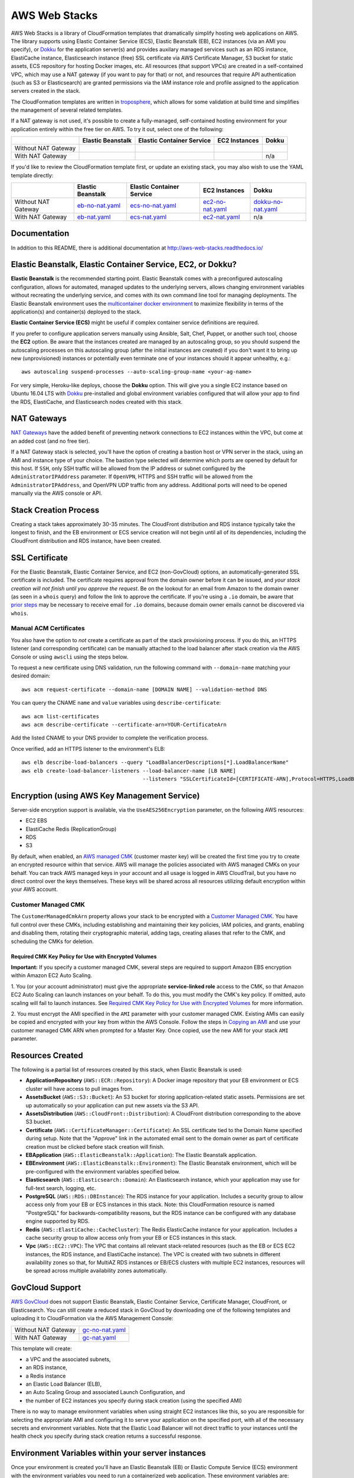 AWS Web Stacks
==============

.. image:: https://circleci.com/gh/caktus/aws-web-stacks.svg?style=svg
    :target: https://circleci.com/gh/caktus/aws-web-stacks

AWS Web Stacks is a library of CloudFormation templates that dramatically simplify hosting web applications
on AWS. The library supports using Elastic Container Service (ECS), Elastic Beanstalk (EB), EC2 instances
(via an AMI you specify), or `Dokku <http://dokku.viewdocs.io/dokku/>`_ for the application server(s) and
provides auxilary managed services such as an RDS instance, ElastiCache instance, Elasticsearch instance
(free) SSL certificate via AWS Certificate Manager, S3 bucket for static assets, ECS repository for hosting
Docker images, etc. All resources (that support VPCs) are created in a self-contained VPC, which may use a
NAT gateway (if you want to pay for that) or not, and resources that require API authentication (such as
S3 or Elasticsearch) are granted permissions via the IAM instance role and profile assigned to the
application servers created in the stack.

The CloudFormation templates are written in `troposphere <https://github.com/cloudtools/troposphere>`_,
which allows for some validation at build time and simplifies the management of several related
templates.

If a NAT gateway is not used, it's possible to create a fully-managed, self-contained hosting
environment for your application entirely within the free tier on AWS. To try it out, select
one of the following:

+---------------------+-------------------+---------------------------+---------------+-----------------+
|                     | Elastic Beanstalk | Elastic Container Service | EC2 Instances | Dokku           |
+=====================+===================+===========================+===============+=================+
| Without NAT Gateway | |EB-No-NAT|_      | |ECS-No-NAT|_             | |EC2-No-NAT|_ | |Dokku-No-NAT|_ |
+---------------------+-------------------+---------------------------+---------------+-----------------+
| With NAT Gateway    | |EB-NAT|_         | |ECS-NAT|_                | |EC2-NAT|_    | n/a             |
+---------------------+-------------------+---------------------------+---------------+-----------------+

If you'd like to review the CloudFormation template first, or update an existing stack, you may also
wish to use the YAML template directly:

+---------------------+-------------------+---------------------------+--------------------+----------------------+
|                     | Elastic Beanstalk | Elastic Container Service | EC2 Instances      | Dokku                |
+=====================+===================+===========================+====================+======================+
| Without NAT Gateway | `eb-no-nat.yaml`_ | `ecs-no-nat.yaml`_        | `ec2-no-nat.yaml`_ | `dokku-no-nat.yaml`_ |
+---------------------+-------------------+---------------------------+--------------------+----------------------+
| With NAT Gateway    | `eb-nat.yaml`_    | `ecs-nat.yaml`_           | `ec2-nat.yaml`_    | n/a                  |
+---------------------+-------------------+---------------------------+--------------------+----------------------+

.. |EB-No-NAT| image:: https://s3.amazonaws.com/cloudformation-examples/cloudformation-launch-stack.png
.. _EB-No-NAT: https://console.aws.amazon.com/cloudformation/home?#/stacks/new?stackName=eb-app-no-nat&templateURL=https://s3.amazonaws.com/aws-web-stacks/eb-no-nat.yaml
.. _eb-no-nat.yaml: https://s3.amazonaws.com/aws-web-stacks/eb-no-nat.yaml

.. |EB-NAT| image:: https://s3.amazonaws.com/cloudformation-examples/cloudformation-launch-stack.png
.. _EB-NAT: https://console.aws.amazon.com/cloudformation/home?#/stacks/new?stackName=eb-app-with-nat&templateURL=https://s3.amazonaws.com/aws-web-stacks/eb-nat.yaml
.. _eb-nat.yaml: https://s3.amazonaws.com/aws-web-stacks/eb-nat.yaml

.. |ECS-No-NAT| image:: https://s3.amazonaws.com/cloudformation-examples/cloudformation-launch-stack.png
.. _ECS-No-NAT: https://console.aws.amazon.com/cloudformation/home?#/stacks/new?stackName=ecs-app-no-nat&templateURL=https://s3.amazonaws.com/aws-web-stacks/ecs-no-nat.yaml
.. _ecs-no-nat.yaml: https://s3.amazonaws.com/aws-web-stacks/ecs-no-nat.yaml

.. |ECS-NAT| image:: https://s3.amazonaws.com/cloudformation-examples/cloudformation-launch-stack.png
.. _ECS-NAT: https://console.aws.amazon.com/cloudformation/home?#/stacks/new?stackName=ecs-app-with-nat&templateURL=https://s3.amazonaws.com/aws-web-stacks/ecs-nat.yaml
.. _ecs-nat.yaml: https://s3.amazonaws.com/aws-web-stacks/ecs-nat.yaml

.. |EC2-No-NAT| image:: https://s3.amazonaws.com/cloudformation-examples/cloudformation-launch-stack.png
.. _EC2-No-NAT: https://console.aws.amazon.com/cloudformation/home?#/stacks/new?stackName=ec2-app-no-nat&templateURL=https://s3.amazonaws.com/aws-web-stacks/ec2-no-nat.yaml
.. _ec2-no-nat.yaml: https://s3.amazonaws.com/aws-web-stacks/ec2-no-nat.yaml

.. |EC2-NAT| image:: https://s3.amazonaws.com/cloudformation-examples/cloudformation-launch-stack.png
.. _EC2-NAT: https://console.aws.amazon.com/cloudformation/home?#/stacks/new?stackName=ec2-app-with-nat&templateURL=https://s3.amazonaws.com/aws-web-stacks/ec2-nat.yaml
.. _ec2-nat.yaml: https://s3.amazonaws.com/aws-web-stacks/ec2-nat.yaml

.. |Dokku-No-NAT| image:: https://s3.amazonaws.com/cloudformation-examples/cloudformation-launch-stack.png
.. _Dokku-No-NAT: https://console.aws.amazon.com/cloudformation/home?#/stacks/new?stackName=dokku-no-nat&templateURL=https://s3.amazonaws.com/aws-web-stacks/dokku-no-nat.yaml
.. _dokku-no-nat.yaml: https://s3.amazonaws.com/aws-web-stacks/dokku-no-nat.yaml

Documentation
-------------

In addition to this README, there is additional documentation at
http://aws-web-stacks.readthedocs.io/


Elastic Beanstalk, Elastic Container Service, EC2, or Dokku?
------------------------------------------------------------

**Elastic Beanstalk** is the recommended starting point. Elastic Beanstalk comes with a preconfigured
autoscaling configuration, allows for automated, managed updates to the underlying servers, allows changing
environment variables without recreating the underlying service, and comes with its own command line
tool for managing deployments. The Elastic Beanstalk environment uses the
`multicontainer docker environment <http://docs.aws.amazon.com/elasticbeanstalk/latest/dg/create_deploy_docker_ecs.html>`_
to maximize flexibility in terms of the application(s) and container(s) deployed to the stack.

**Elastic Container Service (ECS)** might be useful if complex container service definitions are required.

If you prefer to configure application servers manually using Ansible, Salt, Chef, Puppet, or another such tool,
choose the **EC2** option. Be aware that the instances created are managed by an autoscaling group, so you should
suspend the autoscaling processes on this autoscaling group (after the initial instances are created) if you
don't want it to bring up new (unprovisioned) instances or potentially even terminate one of your instances should
it appear unhealthy, e.g.::

    aws autoscaling suspend-processes --auto-scaling-group-name <your-ag-name>

For very simple, Heroku-like deploys, choose the **Dokku** option. This will give you a single EC2 instance
based on Ubuntu 16.04 LTS with `Dokku <http://dokku.viewdocs.io/dokku/>`_ pre-installed and global environment
variables configured that will allow your app to find the RDS, ElastiCache, and Elasticsearch nodes created
with this stack.

NAT Gateways
------------

`NAT Gateways <http://docs.aws.amazon.com/AmazonVPC/latest/UserGuide/vpc-nat-gateway.html>`_
have the added benefit of preventing network connections to EC2 instances within the VPC, but
come at an added cost (and no free tier).

If a NAT Gateway stack is selected, you'll have the option of creating a bastion host or VPN server
in the stack, using an AMI and instance type of your choice. The bastion type selected will determine which
ports are opened by default for this host. If ``SSH``, only SSH traffic will be allowed from the IP address
or subnet configured by the ``AdministratorIPAddress`` parameter. If ``OpenVPN``, HTTPS and SSH traffic will
be allowed from the ``AdministratorIPAddress``, and OpenVPN UDP traffic from any address. Additional ports
will need to be opened manually via the AWS console or API.

Stack Creation Process
----------------------

Creating a stack takes approximately 30-35 minutes. The CloudFront distribution and RDS instance
typically take the longest to finish, and the EB environment or ECS service creation
will not begin until all of its dependencies, including the CloudFront distribution and RDS
instance, have been created.

SSL Certificate
---------------

For the Elastic Beanstalk, Elastic Container Service, and EC2 (non-GovCloud) options, an
automatically-generated SSL certificate is included. The certificate requires approval from the
domain owner before it can be issued, and *your stack creation will not finish until you approve
the request*. Be on the lookout for an email from Amazon to the domain owner (as seen in a ``whois``
query) and follow the link to approve the certificate. If you're using a ``.io`` domain, be aware that
`prior steps <http://docs.aws.amazon.com/acm/latest/userguide/troubleshoot-iodomains.html>`_
may be necessary to receive email for ``.io`` domains, because domain owner emails cannot
be discovered via ``whois``.

Manual ACM Certificates
~~~~~~~~~~~~~~~~~~~~~~~

You also have the option to *not* create a certificate as part of the stack provisioning process. If
you do this, an HTTPS listener (and corresponding certificate) can be manually attached to the load
balancer after stack creation via the AWS Console or using ``awscli`` using the steps below.

To request a new certificate using DNS validation, run the following command with ``--domain-name``
matching your desired domain::

  aws acm request-certificate --domain-name [DOMAIN NAME] --validation-method DNS

You can query the CNAME ``name`` and ``value`` variables using ``describe-certificate``::

  aws acm list-certificates
  aws acm describe-certificate --certificate-arn=YOUR-CertificateArn

Add the listed CNAME to your DNS provider to complete the verification process.

Once verified, add an HTTPS listener to the environment's ELB::

  aws elb describe-load-balancers --query "LoadBalancerDescriptions[*].LoadBalancerName"
  aws elb create-load-balancer-listeners --load-balancer-name [LB NAME]
                                         --listeners "SSLCertificateId=[CERTIFICATE-ARN],Protocol=HTTPS,LoadBalancerPort=443,InstanceProtocol=HTTP,InstancePort=80"


Encryption (using AWS Key Management Service)
---------------------------------------------

Server-side encryption support is available, via the ``UseAES256Encryption``
parameter, on the following AWS resources:

* EC2 EBS
* ElastiCache Redis (ReplicationGroup)
* RDS
* S3

By default, when enabled, an `AWS managed CMK`_ (customer master key) will be
created the first time you try to create an encrypted resource within that
service. AWS will manage the policies associated with AWS managed CMKs on your
behalf. You can track AWS managed keys in your account and all usage is logged
in AWS CloudTrail, but you have no direct control over the keys themselves.
These keys will be shared across all resources utilizing default encryption
within your AWS account.

Customer Managed CMK
~~~~~~~~~~~~~~~~~~~~

The ``CustomerManagedCmkArn`` property allows your stack to be encrypted with a
`Customer Managed CMK`_. You have full control over these CMKs, including
establishing and maintaining their key policies, IAM policies, and grants,
enabling and disabling them, rotating their cryptographic material, adding tags,
creating aliases that refer to the CMK, and scheduling the CMKs for deletion.

Required CMK Key Policy for Use with Encrypted Volumes
``````````````````````````````````````````````````````

**Important:** If you specify a customer managed CMK, several steps are required
to support Amazon EBS encryption within Amazon EC2 Auto Scaling.

1. You (or your account administrator) must give the appropriate
**service-linked role** access to the CMK, so that Amazon EC2 Auto Scaling can
launch instances on your behalf. To do this, you must modify the CMK's key
policy. If omitted, auto scaling will fail to launch instances. See `Required
CMK Key Policy for Use with Encrypted Volumes`_ for more information.

2. You must encrypt the AMI specified in the ``AMI`` parameter with your
customer managed CMK. Existing AMIs can easily be copied and encrypted with your
key from within the AWS Console. Follow the steps in `Copying an AMI`_ and use
your customer managed CMK ARN when prompted for a Master Key. Once copied, use
the new AMI for your stack ``AMI`` parameter.

.. _AWS managed CMK: https://docs.aws.amazon.com/en_pv/kms/latest/developerguide/concepts.html#aws-managed-cmk
.. _Customer Managed CMK: https://docs.aws.amazon.com/en_pv/kms/latest/developerguide/concepts.html#customer-cmk
.. _Required CMK Key Policy for Use with Encrypted Volumes: https://docs.aws.amazon.com/en_pv/autoscaling/ec2/userguide/key-policy-requirements-EBS-encryption.html
.. _Copying an AMI: https://docs.aws.amazon.com/en_pv/AWSEC2/latest/UserGuide/CopyingAMIs#ami-copy-steps

Resources Created
-----------------

The following is a partial list of resources created by this stack, when Elastic Beanstalk is used:

* **ApplicationRepository** (``AWS::ECR::Repository``): A Docker image repository that your EB
  environment or ECS cluster will have access to pull images from.
* **AssetsBucket** (``AWS::S3::Bucket``): An S3 bucket for storing application-related static
  assets. Permissions are set up automatically so your application can put new assets via the S3
  API.
* **AssetsDistribution** (``AWS::CloudFront::Distribution``): A CloudFront distribution
  corresponding to the above S3 bucket.
* **Certificate** (``AWS::CertificateManager::Certificate``): An SSL certificate tied to the Domain
  Name specified during setup. Note that the "Approve" link in the automated email sent to the
  domain owner as part of certificate creation must be clicked before stack creation will finish.
* **EBApplication** (``AWS::ElasticBeanstalk::Application``): The Elastic Beanstalk application.
* **EBEnvironment** (``AWS::ElasticBeanstalk::Environment``): The Elastic Beanstalk environment,
  which will be pre-configured with the environment variables specified below.
* **Elasticsearch** (``AWS::Elasticsearch::Domain``): An Elasticsearch instance, which your
  application may use for full-text search, logging, etc.
* **PostgreSQL** (``AWS::RDS::DBInstance``): The RDS instance for your application.
  Includes a security group to allow access only from your EB or ECS instances in this stack. Note:
  this CloudFormation resource is named "PostgreSQL" for backwards-compatibility reasons, but the
  RDS instance can be configured with any database engine supported by RDS.
* **Redis** (``AWS::ElastiCache::CacheCluster``): The Redis ElasticCache instance for your
  application. Includes a cache security group to allow access only from your EB or ECS instances in
  this stack.
* **Vpc** (``AWS::EC2::VPC``): The VPC that contains all relevant stack-related resources (such as
  the EB or ECS EC2 instances, the RDS instance, and ElastiCache instance). The VPC is created with
  two subnets in different availability zones so that, for MultiAZ RDS instances or EB/ECS clusters
  with multiple EC2 instances, resources will be spread across multiple availability zones
  automatically.

GovCloud Support
----------------

`AWS GovCloud <https://aws.amazon.com/govcloud-us/>`_ does not support Elastic Beanstalk, Elastic
Container Service, Certificate Manager, CloudFront, or Elasticsearch. You can still create a reduced
stack in GovCloud by downloading one of the following templates and uploading it to CloudFormation
via the AWS Management Console:

+---------------------+-------------------+
| Without NAT Gateway | `gc-no-nat.yaml`_ |
+---------------------+-------------------+
| With NAT Gateway    | `gc-nat.yaml`_    |
+---------------------+-------------------+

.. _gc-no-nat.yaml: https://s3.amazonaws.com/aws-web-stacks/gc-no-nat.yaml
.. _gc-nat.yaml: https://s3.amazonaws.com/aws-web-stacks/gc-nat.yaml

This template will create:

* a VPC and the associated subnets,
* an RDS instance,
* a Redis instance
* an Elastic Load Balancer (ELB),
* an Auto Scaling Group and associated Launch Configuration, and
* the number of EC2 instances you specify during stack creation (using the specified AMI)

There is no way to manage environment variables when using straight EC2 instances like this,
so you are responsible for selecting the appropriate AMI and configuring it to serve your
application on the specified port, with all of the necessary secrets and environment variables.
Note that the Elastic Load Balancer will not direct traffic to your instances until the health
check you specify during stack creation returns a successful response.

Environment Variables within your server instances
--------------------------------------------------

Once your environment is created you'll have an Elastic Beanstalk (EB) or Elastic Compute Service
(ECS) environment with the environment variables you need to run a containerized web application.
These environment variables are:

* ``AWS_REGION``: The AWS region in which your stack was created.
* ``AWS_STORAGE_BUCKET_NAME``: The name of the S3 bucket in which your application should store
  static assets
* ``AWS_PRIVATE_STORAGE_BUCKET_NAME``: The name of the S3 bucket in which your application should
  store private/uploaded files or media. Make sure you configure your storage backend to require
  authentication to read objects and encrypt them at rest, if needed.
* ``CDN_DOMAIN_NAME``: The domain name of the CloudFront distribution connected to the above S3
  bucket; you should use this (or the S3 bucket URL directly) to refer to static assets in your HTML
* ``ELASTICSEARCH_ENDPOINT``: The domain name of the Elasticsearch instance. If ``(none)`` is selected
  for the ``ElasticsearchInstanceType`` during stack creation, the value of this variable will be
  an empty string (``''``).
* ``ELASTICSEARCH_PORT``: The recommended port for connecting to Elasticsearch (defaults to 443).
* ``ELASTICSEARCH_USE_SSL``: Whether or not to use SSL (defaults to ``'on'``).
* ``ELASTICSEARCH_VERIFY_CERTS``: Whether or not to verify Elasticsearch SSL certificates. This
  should work fine with AWS Elasticsearch (the instance provides a valid certificate), so this
  defaults to ``'on'`` as well.
* ``DOMAIN_NAME``: The domain name you specified when creating the stack, which will
  be associated with the automatically-generated SSL certificate and as an allowed origin in the
  CORS configuration for the S3 buckets.
* ``ALTERNATE_DOMAIN_NAMES``: A comma-separated list of alternate domain names provided to the
  stack. These domains, if any, will also be included in the automatically-generated SSL certificate
  and S3 CORS configuration.
* ``SECRET_KEY``: The secret key you specified when creating this stack
* ``DATABASE_URL``: The URL to the RDS instance created as part of this stack. If ``(none)`` is
  selected for the ``DatabaseClass`` during stack creation, the value of this variable will be
  an empty string (``''``).
* ``CACHE_URL``: The URL to the Redis or Memcached instance created as part of this stack (may be
  used as a cache or session storage, e.g.). If using Redis, note that it supports multiple
  databases and no database ID is included as part of the URL, so you should append a forward slash
  and the integer index of the database, if needed, e.g., ``/0``. If ``(none)`` is selected for the
  ``CacheNodeType`` during stack creation, the value of this variable will be an empty string
  (``''``).

When running an EB stack, you can view and edit the keys and values for all environment variables
on the fly via the Elastic Beanstalk console or command line tools.

Elasticsearch Authentication
----------------------------

Since AWS Elasticsearch does not support VPCs, the Elasticsearch instance in this stack does not
accept connections from all clients. The default policy associated with the instance requires
HTTP(S) requests to be signed using the `AWS Signature Version 4
<http://docs.aws.amazon.com/general/latest/gr/sigv4_signing.html>`_. The instance role associated
with the EC2 instances created in this stack (whether using Elastic Beanstalk, Elastic Container
Service, or EC2 directly) is authorized to make requests to the Elasticsearch instance. Those
credentials may be obtained from the `EC2 instance meta data
<http://docs.aws.amazon.com/AWSEC2/latest/UserGuide/iam-roles-for-amazon-ec2.html#instance-metadata-security-credentials>`_.

If you're using Python, credentials may be obtained automatically using Boto and requests signed
using the `aws-requests-auth <https://github.com/DavidMuller/aws-requests-auth#using-boto-to-automatically-gather-aws-credentials>`_
package.

Deployment to Elastic Beanstalk
-------------------------------

You can deploy your application to an Elastic Beanstalk stack created with this template as follows.

First, build and push your docker image to the ECR repository created by this stack (you can also
see these commands with the appropriate variables filled in by clicking the "View Push Commands"
button on the Amazon ECS Repository detail page in the AWS console)::

    $(aws ecr get-login --region <region>)  # $(..) will execute the output of the inner command
    docker build -t <stack-name> .
    docker tag <stack-name>:latest <account-id>.dkr.ecr.<region>.amazonaws.com/<stack-name>:latest
    docker push <account-id>.dkr.ecr.<region>.amazonaws.com/<stack-name>:latest

Once working, you might choose to execute these commands from the appropriate point in your CI/CD
pipeline.

Next, create a ``Dockerrun.aws.json`` file in your project directory, pointing it to the image you
just pushed::

    {
      "AWSEBDockerrunVersion": 2,
      "containerDefinitions": [
        {
          "name": "my-app",
          "image": "<account-id>.dkr.ecr.<region>.amazonaws.com/<stack-name>:latest",
          "essential": true,
          "memory": 512,
          "portMappings": [
            {
              "hostPort": 80,
              "containerPort": 8000
            }
          ],
          "logConfiguration": {
            "logDriver": "awslogs",
            "options": {
              "awslogs-region": "<region>",
              "awslogs-group": "<log group>",
              "awslogs-stream-prefix": "my-app"
            }
          }
        }
      ]
    }

You can add and link other container definitions, such as an Nginx proxy or background task
workers, if desired.

A single CloudWatch Logs group will be created for you. You can find its name by navigating
to the AWS CloudWatch Logs console (after stack creation has finished). If prefer to create
your own log group, you can do so with the ``aws`` command line tool::

    pip install -U awscli
    aws logs create-log-group --log-group-name <log-group-name> --region <region>

Finally, you'll need to install the AWS and EB command line tools, commit or stage for commit the
``Dockerrun.aws.json`` file, and deploy the application::

    pip install -U awscli awsebcli
    git add Dockerrun.aws.json
    eb init  # select the existing EB application and environment, when prompted
    eb deploy --staged  # or just `eb deploy` if you've committed Dockerrun.aws.json

Once complete, the EB environment should be running a copy of your container. To troubleshoot any
issues with the deployment, review events and logs via the Elastic Beanstack section of the AWS
console.

Dokku
-----

When creating a Dokku stack, you may find it advantageous to upload your normal SSH public key to
AWS, rather than using one that AWS generates. This way, you'll already be set up to deploy to your
Dokku instance without needing to keep track of an extra SSH private key.

The CloudFormation stack creation should not finish until Dokku is fully installed; `cfn-signal
<http://docs.aws.amazon.com/AWSCloudFormation/latest/UserGuide/cfn-signal.html>`_ is used in the
template to signal CloudFormation once the installation is complete.

DNS
~~~

After the stack is created, you'll want to inspect the Outputs for the PublicIP of the instance and
create a DNS ``A`` record (possibly including a wildcard record, if you're using vhost-based apps)
for your chosen domain.

For help creating a DNS record, please refer to the `Dokku DNS documentation
<http://dokku.viewdocs.io/dokku/configuration/dns/>`_.

Environment Variables
~~~~~~~~~~~~~~~~~~~~~

The environment variables for the other resources created in this stack will be passed to Dokku
as global environment variables.

If metadata associated with the Dokku EC2 instance changes, updates to environment variables, if
any, will be passed to the live server via `cfn-hup
<http://docs.aws.amazon.com/AWSCloudFormation/latest/UserGuide/cfn-hup.html>`_. Depending on the
nature of the update this may or may not result the instance being stopped and restarted. Inspect
the stack update confirmation page carefully to avoid any unexpected instance recreations.

Deployment
~~~~~~~~~~

You can create a new app on the remote server like so, using the same SSH key that you specified
during the stack creation process (if you didn't use your shell's default SSH key, you'll need to
add ``-i /path/to/private_key`` to this command)::

    ssh dokku@<your domain or IP> apps:create python-sample

and then deploy Heroku's Python sample to that app::

    git clone https://github.com/heroku/python-sample.git
    cd python-sample
    git remote add dokku dokku@<your domain or IP>:python-sample
    git push dokku master

You should be able to watch the build complete in the output from the ``git push`` command. If the
deploy completes successfully, you should be able to see "Hello world!" at
http://python-sample.your.domain/

For additional help deploying to your new instance, please refer to the `Dokku documentation
<http://dokku.viewdocs.io/dokku/deployment/application-deployment/>`_.

Let's Encrypt
~~~~~~~~~~~~~

The Dokku stack does not create a load balancer and hence does not include a free SSL certificate
via Amazon Certificate Manager, so let's create one with the Let's Encrypt plugin, and add a cron
job to automatically renew the cert as needed::

    ssh ubuntu@<your domain or IP> sudo dokku plugin:install https://github.com/dokku/dokku-letsencrypt.git
    ssh dokku@<your domain or IP> config:set --no-restart python-sample DOKKU_LETSENCRYPT_EMAIL=your@email.tld
    ssh dokku@<your domain or IP> letsencrypt python-sample
    ssh dokku@<your domain or IP> letsencrypt:cron-job --add python-sample

The Python sample app should now be accessible over HTTPS at https://python-sample.your.domain/

Creating or updating templates
------------------------------

Templates built from the latest release of aws-web-stacks will be available in
S3 (see links near the top of this file). They're built with generic defaults.

Templates are built by setting some environment variables with your preferences
and then running ``python -c 'import stack'`` (see the Makefile).
The template file is output to standard output. It's easy to do this on one line::

    USE_EC2=on python -c 'import stack' >my_ec2_stack_template.yaml

Here are the environment variables that control the template creation.

USE_EC2=on
    Create EC2 instances directly.
USE_GOVCLOUD=on
    Create EC2 instances directly, but disables AWS services that aren't available
    in GovCloud like the AWS Certificate Manager and Elastic Search.
USE_EB=on
    Create an Elastic Beanstalk application
USE_ECS=on
    Create an Elastic Container Service.
USE_DOKKU=on
    Create an EC2 instance containing a Dokku server

I believe those environment variables are mutually exclusive.  The remaining
ones can be used in combination with each other or one of the above.

USE_NAT_GATEWAY=on
    Don't put the services inside your VPC onto the public internet, and
    add a NAT gateway to the stack to the services can make connections out.
DEFAULTS_FILE=<path to JSON file>
    Changes the default values for parameters. The JSON file should just be
    a dictionary mapping parameter names to default values, e.g.::

        {
            "AMI": "ami-078c57a94e9bdc6e0",
            "AssetsUseCloudFront": "false"
        }

One more example, creating EC2 instances without a NAT gateway and overriding
the parameter defaults::

    USE_EC2=on DEFAULTS_FILE=stack_defaults.json python -c 'import stack' >stack.yaml

Contributing
------------

Please read `contributing guidelines here <https://github.com/caktus/aws-web-stacks/blob/develop/CONTRIBUTING.rst>`_.

Good luck and have fun!

Copyright 2017, 2018 Jean-Phillipe Serafin, Tobias McNulty.
